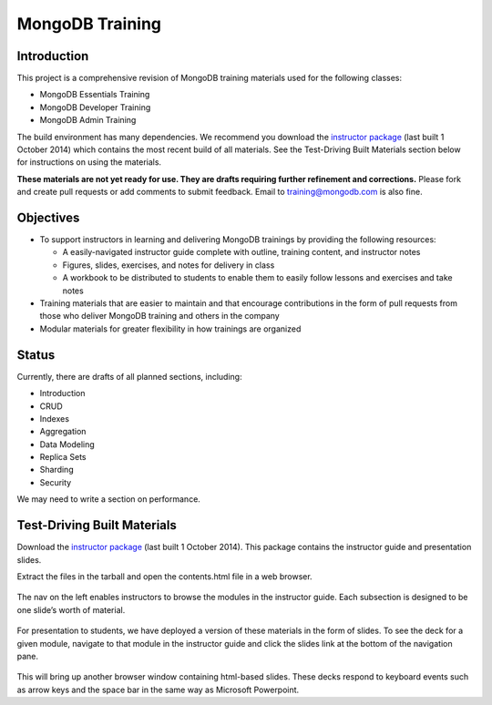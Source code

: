 ================
MongoDB Training
================

Introduction
------------

This project is a comprehensive revision of MongoDB training materials
used for the following classes:

-  MongoDB Essentials Training
-  MongoDB Developer Training
-  MongoDB Admin Training

The build environment has many dependencies. We recommend you download
the `instructor package`_ (last built 1 October 2014) which
contains the most recent build of all materials. See the Test-Driving
Built Materials section below for instructions on using the materials.

**These materials are not yet ready for use. They are drafts requiring
further refinement and corrections.** Please fork and create pull
requests or add comments to submit feedback. Email to
training@mongodb.com is also fine.

Objectives
----------

-  To support instructors in learning and delivering MongoDB trainings
   by providing the following resources:

   -  A easily-navigated instructor guide complete with outline, training
      content, and instructor notes

   -  Figures, slides, exercises, and notes for delivery in class

   -  A workbook to be distributed to students to enable them to easily
      follow lessons and exercises and take notes

-  Training materials that are easier to maintain and that encourage
   contributions in the form of pull requests from those who deliver
   MongoDB training and others in the company

-  Modular materials for greater flexibility in how trainings are
   organized

Status
------

Currently, there are drafts of all planned sections, including:

-  Introduction
-  CRUD
-  Indexes
-  Aggregation
-  Data Modeling
-  Replica Sets
-  Sharding
-  Security

We may need to write a section on performance.

Test-Driving Built Materials
----------------------------

Download the `instructor package`_ (last built 1 October 2014).
This package contains the instructor guide and presentation slides.

Extract the files in the tarball and open the contents.html file in a
web browser.

.. figure:: https://s3.amazonaws.com/edu-static.mongodb.com/training/images/contents.png
   :alt: Contents page

The nav on the left enables instructors to browse the modules in the
instructor guide. Each subsection is designed to be one slide’s worth of
material.

.. figure:: https://s3.amazonaws.com/edu-static.mongodb.com/training/images/instructor_guide.png
   :alt: Contents page

For presentation to students, we have deployed a version of these
materials in the form of slides. To see the deck for a given module,
navigate to that module in the instructor guide and click the slides
link at the bottom of the navigation pane.

.. figure:: https://s3.amazonaws.com/edu-static.mongodb.com/training/images/instructor_guide_click_slides.png
   :alt: Contents page

This will bring up another browser window containing html-based slides.
These decks respond to keyboard events such as arrow keys and the space
bar in the same way as Microsoft Powerpoint.

.. _instructor package: https://s3.amazonaws.com/edu-static.mongodb.com/training/instructor-package.tar.gz
